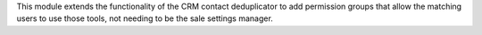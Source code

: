 This module extends the functionality of the CRM contact deduplicator to add
permission groups that allow the matching users to use those tools, not
needing to be the sale settings manager.
